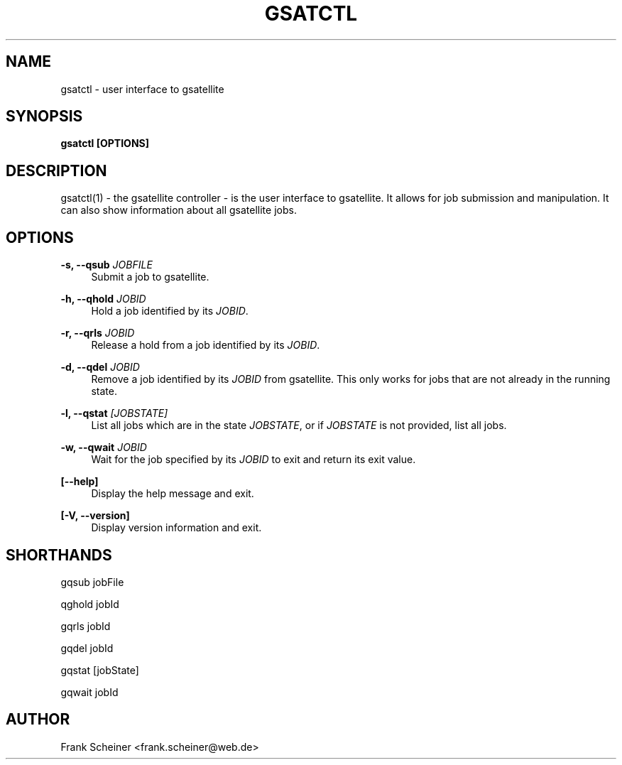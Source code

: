 '\" t
.\"     Title: gsatctl
.\"    Author: [see the "Author" section]
.\" Generator: DocBook XSL Stylesheets v1.75.2 <http://docbook.sf.net/>
.\"      Date: 07 June 2012
.\"    Manual: gSatellite Manual
.\"    Source: gsatctl v0.1.0
.\"  Language: English
.\"
.TH "GSATCTL" "1" "07 June 2012" "gsatctl v0\&.1\&.0" "gSatellite Manual"
.\" -----------------------------------------------------------------
.\" * Define some portability stuff
.\" -----------------------------------------------------------------
.\" ~~~~~~~~~~~~~~~~~~~~~~~~~~~~~~~~~~~~~~~~~~~~~~~~~~~~~~~~~~~~~~~~~
.\" http://bugs.debian.org/507673
.\" http://lists.gnu.org/archive/html/groff/2009-02/msg00013.html
.\" ~~~~~~~~~~~~~~~~~~~~~~~~~~~~~~~~~~~~~~~~~~~~~~~~~~~~~~~~~~~~~~~~~
.ie \n(.g .ds Aq \(aq
.el       .ds Aq '
.\" -----------------------------------------------------------------
.\" * set default formatting
.\" -----------------------------------------------------------------
.\" disable hyphenation
.nh
.\" disable justification (adjust text to left margin only)
.ad l
.\" -----------------------------------------------------------------
.\" * MAIN CONTENT STARTS HERE *
.\" -----------------------------------------------------------------
.SH "NAME"
gsatctl \- user interface to gsatellite
.SH "SYNOPSIS"
.sp
\fBgsatctl [OPTIONS]\fR
.SH "DESCRIPTION"
.sp
gsatctl(1) \- the gsatellite controller \- is the user interface to gsatellite\&. It allows for job submission and manipulation\&. It can also show information about all gsatellite jobs\&.
.SH "OPTIONS"
.PP
\fB\-s, \-\-qsub\fR \fIJOBFILE\fR
.RS 4
Submit a job to gsatellite\&.
.RE
.PP
\fB\-h, \-\-qhold\fR \fIJOBID\fR
.RS 4
Hold a job identified by its
\fIJOBID\fR\&.
.RE
.PP
\fB\-r, \-\-qrls\fR \fIJOBID\fR
.RS 4
Release a hold from a job identified by its
\fIJOBID\fR\&.
.RE
.PP
\fB\-d, \-\-qdel\fR \fIJOBID\fR
.RS 4
Remove a job identified by its
\fIJOBID\fR
from gsatellite\&. This only works for jobs that are not already in the running state\&.
.RE
.PP
\fB\-l, \-\-qstat\fR \fI[JOBSTATE]\fR
.RS 4
List all jobs which are in the state
\fIJOBSTATE\fR, or if
\fIJOBSTATE\fR
is not provided, list all jobs\&.
.RE
.PP
\fB\-w, \-\-qwait\fR \fIJOBID\fR
.RS 4
Wait for the job specified by its
\fIJOBID\fR
to exit and return its exit value\&.
.RE
.PP
\fB[\-\-help]\fR
.RS 4
Display the help message and exit\&.
.RE
.PP
\fB[\-V, \-\-version]\fR
.RS 4
Display version information and exit\&.
.RE
.SH "SHORTHANDS"
.sp
gqsub jobFile
.sp
qghold jobId
.sp
gqrls jobId
.sp
gqdel jobId
.sp
gqstat [jobState]
.sp
gqwait jobId
.SH "AUTHOR"
.sp
Frank Scheiner <frank\&.scheiner@web\&.de>
